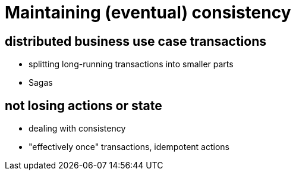 = Maintaining (eventual) consistency


== distributed business use case transactions

- splitting long-running transactions into smaller parts
- Sagas


== not losing actions or state

- dealing with consistency
- "effectively once" transactions, idempotent actions
